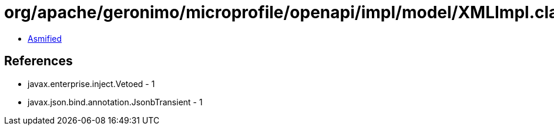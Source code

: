 = org/apache/geronimo/microprofile/openapi/impl/model/XMLImpl.class

 - link:XMLImpl-asmified.java[Asmified]

== References

 - javax.enterprise.inject.Vetoed - 1
 - javax.json.bind.annotation.JsonbTransient - 1
